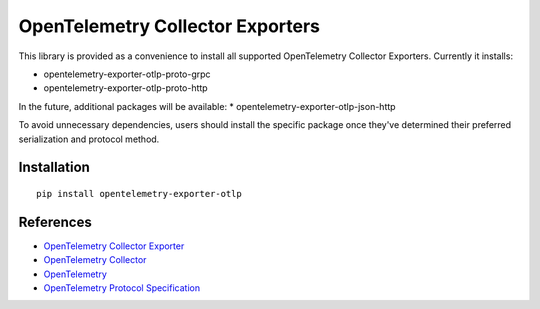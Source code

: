 OpenTelemetry Collector Exporters
=================================

|pypi|

.. |pypi| image:: https://badge.fury.io/py/opentelemetry-exporter-otlp.svg
   :target: https://pypi.org/project/opentelemetry-exporter-otlp/

This library is provided as a convenience to install all supported OpenTelemetry Collector Exporters. Currently it installs:

* opentelemetry-exporter-otlp-proto-grpc
* opentelemetry-exporter-otlp-proto-http

In the future, additional packages will be available:
* opentelemetry-exporter-otlp-json-http

To avoid unnecessary dependencies, users should install the specific package once they've determined their
preferred serialization and protocol method.

Installation
------------

::

     pip install opentelemetry-exporter-otlp


References
----------

* `OpenTelemetry Collector Exporter <https://opentelemetry-python.readthedocs.io/en/latest/exporter/otlp/otlp.html>`_
* `OpenTelemetry Collector <https://github.com/open-telemetry/opentelemetry-collector/>`_
* `OpenTelemetry <https://opentelemetry.io/>`_
* `OpenTelemetry Protocol Specification <https://github.com/open-telemetry/oteps/blob/main/text/0035-opentelemetry-protocol.md>`_
